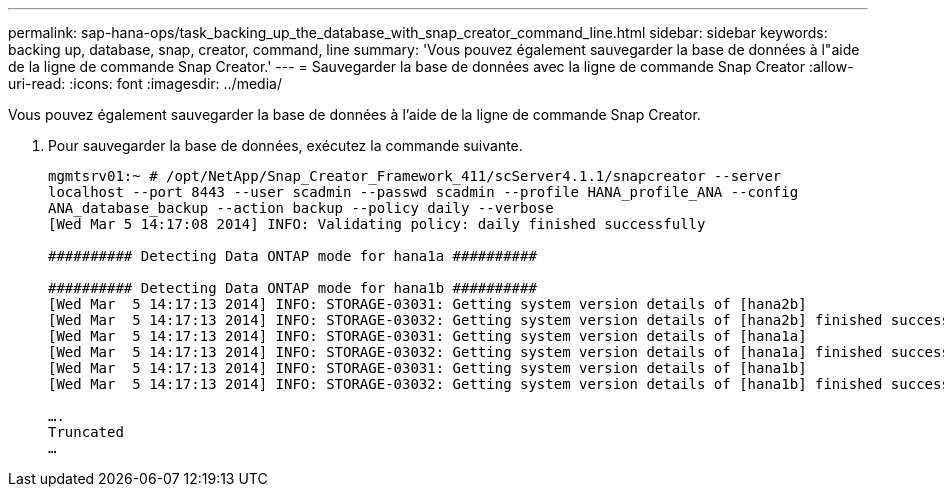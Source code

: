 ---
permalink: sap-hana-ops/task_backing_up_the_database_with_snap_creator_command_line.html 
sidebar: sidebar 
keywords: backing up, database, snap, creator, command, line 
summary: 'Vous pouvez également sauvegarder la base de données à l"aide de la ligne de commande Snap Creator.' 
---
= Sauvegarder la base de données avec la ligne de commande Snap Creator
:allow-uri-read: 
:icons: font
:imagesdir: ../media/


[role="lead"]
Vous pouvez également sauvegarder la base de données à l'aide de la ligne de commande Snap Creator.

. Pour sauvegarder la base de données, exécutez la commande suivante.
+
[listing]
----
mgmtsrv01:~ # /opt/NetApp/Snap_Creator_Framework_411/scServer4.1.1/snapcreator --server
localhost --port 8443 --user scadmin --passwd scadmin --profile HANA_profile_ANA --config
ANA_database_backup --action backup --policy daily --verbose
[Wed Mar 5 14:17:08 2014] INFO: Validating policy: daily finished successfully

########## Detecting Data ONTAP mode for hana1a ##########

########## Detecting Data ONTAP mode for hana1b ##########
[Wed Mar  5 14:17:13 2014] INFO: STORAGE-03031: Getting system version details of [hana2b]
[Wed Mar  5 14:17:13 2014] INFO: STORAGE-03032: Getting system version details of [hana2b] finished successfully.
[Wed Mar  5 14:17:13 2014] INFO: STORAGE-03031: Getting system version details of [hana1a]
[Wed Mar  5 14:17:13 2014] INFO: STORAGE-03032: Getting system version details of [hana1a] finished successfully.
[Wed Mar  5 14:17:13 2014] INFO: STORAGE-03031: Getting system version details of [hana1b]
[Wed Mar  5 14:17:13 2014] INFO: STORAGE-03032: Getting system version details of [hana1b] finished successfully.

….
Truncated
…
----

